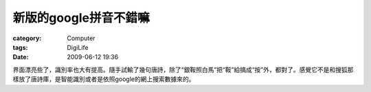 ############################
新版的google拼音不錯嘛
############################
:category: Computer
:tags: DigiLife
:date: 2009-06-12 19:36



界面漂亮些了，識別率也大有提高。隨手試輸了幾句唐詩，除了“銀鞍照白馬”把“鞍”給搞成“按”外，都對了。感覺它不是和搜狐那樣放了唐詩庫，是智能識別或者是依照google的網上搜索數據來的。

